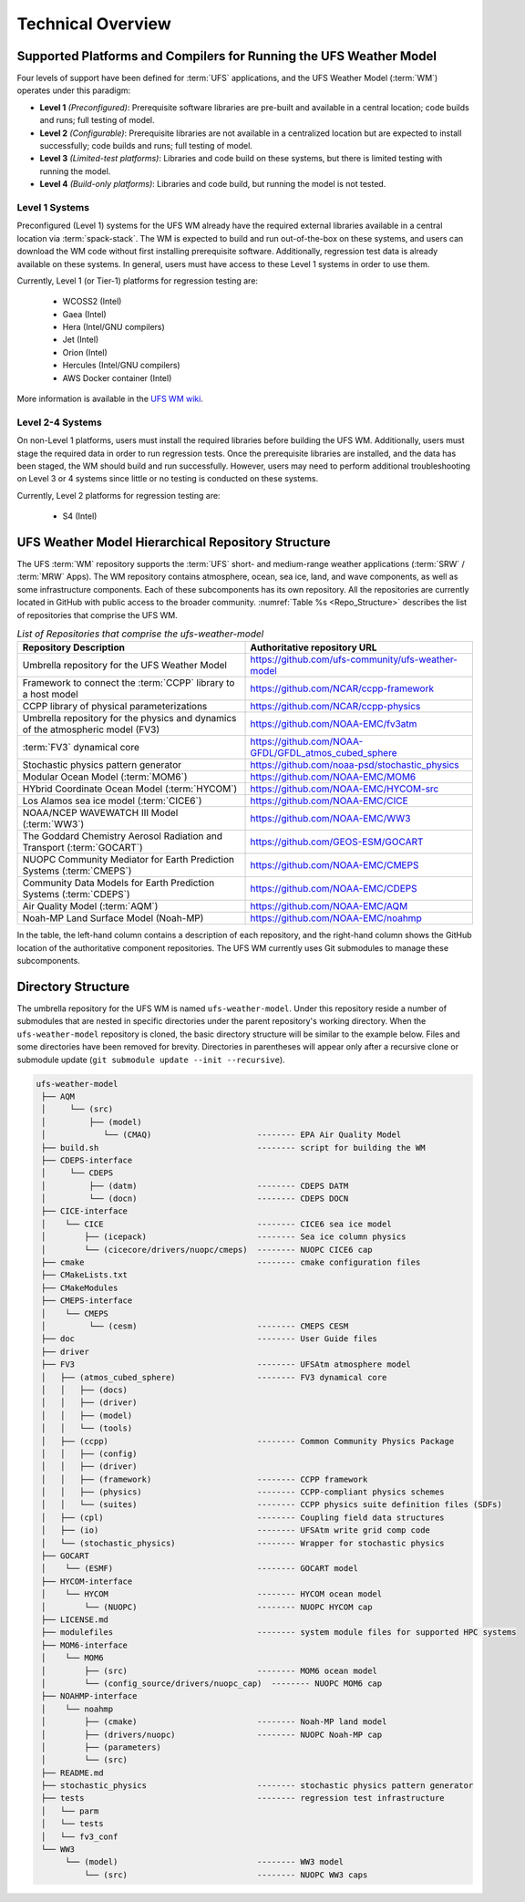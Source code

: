 .. _CodeOverview:

*************************
Technical Overview
*************************

.. _SupportedPlatforms:

=====================================================================
Supported Platforms and Compilers for Running the UFS Weather Model
=====================================================================

Four levels of support have been defined for :term:`UFS` applications, and the UFS Weather Model (:term:`WM`) operates under this paradigm: 

* **Level 1** *(Preconfigured)*: Prerequisite software libraries are pre-built and available in a central location; code builds and runs; full testing of model.
* **Level 2** *(Configurable)*: Prerequisite libraries are not available in a centralized location but are expected to install successfully; code builds and runs; full testing of model.
* **Level 3** *(Limited-test platforms)*: Libraries and code build on these systems, but there is limited testing with running the model.
* **Level 4** *(Build-only platforms)*: Libraries and code build, but running the model is not tested.

Level 1 Systems
==================
Preconfigured (Level 1) systems for the UFS WM already have the required external libraries available in a central location via :term:`spack-stack`. The WM is expected to build and run out-of-the-box on these systems, and users can download the WM code without first installing prerequisite software. Additionally, regression test data is already available on these systems. In general, users must have access to these Level 1 systems in order to use them.

Currently, Level 1 (or Tier-1) platforms for regression testing are: 

   * WCOSS2 (Intel)
   * Gaea (Intel)
   * Hera (Intel/GNU compilers)
   * Jet (Intel)
   * Orion (Intel)
   * Hercules (Intel/GNU compilers)
   * AWS Docker container (Intel)

More information is available in the `UFS WM wiki <https://github.com/ufs-community/ufs-weather-model/wiki/Regression-Test-Policy-for-Weather-Model-Platforms-and-Compilers>`__. 

Level 2-4 Systems
===================

On non-Level 1 platforms, users must install the required libraries before building the UFS WM. Additionally, users must stage the required data in order to run regression tests. Once the prerequisite libraries are installed, and the data has been staged, the WM should build and run successfully. However, users may need to perform additional troubleshooting on Level 3 or 4 systems since little or no testing is conducted on these systems.

Currently, Level 2 platforms for regression testing are:

   * S4 (Intel)

===================================================
UFS Weather Model Hierarchical Repository Structure
===================================================

The UFS :term:`WM` repository supports the :term:`UFS` short- and medium-range weather applications (:term:`SRW` / :term:`MRW` Apps). The WM repository contains atmosphere, ocean, sea ice, land, and wave components, as well as some infrastructure components. Each of these subcomponents has its own repository. All the repositories are currently located in GitHub with public access to the broader community. :numref:`Table %s <Repo_Structure>` describes the list of repositories that comprise the UFS WM.

.. _Repo_Structure:

.. list-table:: *List of Repositories that comprise the ufs-weather-model*
  :widths: 50 50
  :header-rows: 1

  * - Repository Description
    - Authoritative repository URL
  * - Umbrella repository for the UFS Weather Model
    - https://github.com/ufs-community/ufs-weather-model
  * - Framework to connect the :term:`CCPP` library to a host model
    - https://github.com/NCAR/ccpp-framework
  * - CCPP library of physical parameterizations
    - https://github.com/NCAR/ccpp-physics
  * - Umbrella repository for the physics and dynamics of the atmospheric model (FV3) 
    - https://github.com/NOAA-EMC/fv3atm
  * - :term:`FV3` dynamical core
    - https://github.com/NOAA-GFDL/GFDL_atmos_cubed_sphere
  * - Stochastic physics pattern generator
    - https://github.com/noaa-psd/stochastic_physics
  * - Modular Ocean Model (:term:`MOM6`)
    - https://github.com/NOAA-EMC/MOM6
  * - HYbrid Coordinate Ocean Model (:term:`HYCOM`)
    - https://github.com/NOAA-EMC/HYCOM-src
  * - Los Alamos sea ice model (:term:`CICE6`)
    - https://github.com/NOAA-EMC/CICE
  * - NOAA/NCEP WAVEWATCH III Model (:term:`WW3`)
    - https://github.com/NOAA-EMC/WW3
  * - The Goddard Chemistry Aerosol Radiation and Transport (:term:`GOCART`)
    - https://github.com/GEOS-ESM/GOCART 
  * - NUOPC Community Mediator for Earth Prediction Systems (:term:`CMEPS`)
    - https://github.com/NOAA-EMC/CMEPS
  * - Community Data Models for Earth Prediction Systems (:term:`CDEPS`)
    - https://github.com/NOAA-EMC/CDEPS
  * - Air Quality Model (:term:`AQM`)
    - https://github.com/NOAA-EMC/AQM
  * - Noah-MP Land Surface Model (Noah-MP)
    - https://github.com/NOAA-EMC/noahmp

In the table, the left-hand column contains a description of each repository, and the 
right-hand column shows the GitHub location of the authoritative component repositories. 
The UFS WM currently uses Git submodules to manage these subcomponents.
   
===================
Directory Structure
===================

The umbrella repository for the UFS WM is named ``ufs-weather-model``. Under this repository reside a number of submodules that are nested in specific directories under the parent repository's working directory. When the ``ufs-weather-model`` repository is cloned, the basic directory structure will be similar to the example below. Files and some directories have been removed for brevity. Directories in parentheses will appear only after a recursive clone or submodule update (``git submodule update --init --recursive``). 

.. code-block:: console

   ufs-weather-model
    ├── AQM
    │     └── (src)
    │         ├── (model)
    │            └── (CMAQ)                      -------- EPA Air Quality Model
    ├── build.sh                                 -------- script for building the WM
    ├── CDEPS-interface
    │     └── CDEPS
    │         ├── (datm)                         -------- CDEPS DATM
    │         └── (docn)                         -------- CDEPS DOCN
    ├── CICE-interface
    │    └── CICE                                -------- CICE6 sea ice model
    │        ├── (icepack)                       -------- Sea ice column physics
    │        └── (cicecore/drivers/nuopc/cmeps)  -------- NUOPC CICE6 cap
    ├── cmake                                    -------- cmake configuration files
    ├── CMakeLists.txt         
    ├── CMakeModules           
    ├── CMEPS-interface
    │    └── CMEPS
    │         └── (cesm)                         -------- CMEPS CESM
    ├── doc                                      -------- User Guide files
    ├── driver                 
    ├── FV3                                      -------- UFSAtm atmosphere model
    │   ├── (atmos_cubed_sphere)                 -------- FV3 dynamical core
    │   │   ├── (docs)
    │   │   ├── (driver)
    │   │   ├── (model)
    │   │   └── (tools)
    │   ├── (ccpp)                               -------- Common Community Physics Package
    │   │   ├── (config)
    │   │   ├── (driver)
    │   │   ├── (framework)                      -------- CCPP framework
    │   │   ├── (physics)                        -------- CCPP-compliant physics schemes
    │   │   └── (suites)                         -------- CCPP physics suite definition files (SDFs)
    │   ├── (cpl)                                -------- Coupling field data structures
    │   ├── (io)                                 -------- UFSAtm write grid comp code
    │   └── (stochastic_physics)                 -------- Wrapper for stochastic physics
    ├── GOCART
    │    └── (ESMF)                              -------- GOCART model
    ├── HYCOM-interface
    │    └── HYCOM                               -------- HYCOM ocean model
    │        └── (NUOPC)                         -------- NUOPC HYCOM cap
    ├── LICENSE.md
    ├── modulefiles                              -------- system module files for supported HPC systems
    ├── MOM6-interface
    │    └── MOM6
    │        ├── (src)                           -------- MOM6 ocean model
    │        └── (config_source/drivers/nuopc_cap)  -------- NUOPC MOM6 cap
    ├── NOAHMP-interface
    │    └── noahmp
    │        ├── (cmake)                         -------- Noah-MP land model
    │        ├── (drivers/nuopc)                 -------- NUOPC Noah-MP cap
    │        ├── (parameters)
    │        └── (src)
    ├── README.md
    ├── stochastic_physics                       -------- stochastic physics pattern generator
    ├── tests                                    -------- regression test infrastructure
    │   └── parm
    │   └── tests
    │   └── fv3_conf   
    └── WW3
         └── (model)                             -------- WW3 model
             └── (src)                           -------- NUOPC WW3 caps